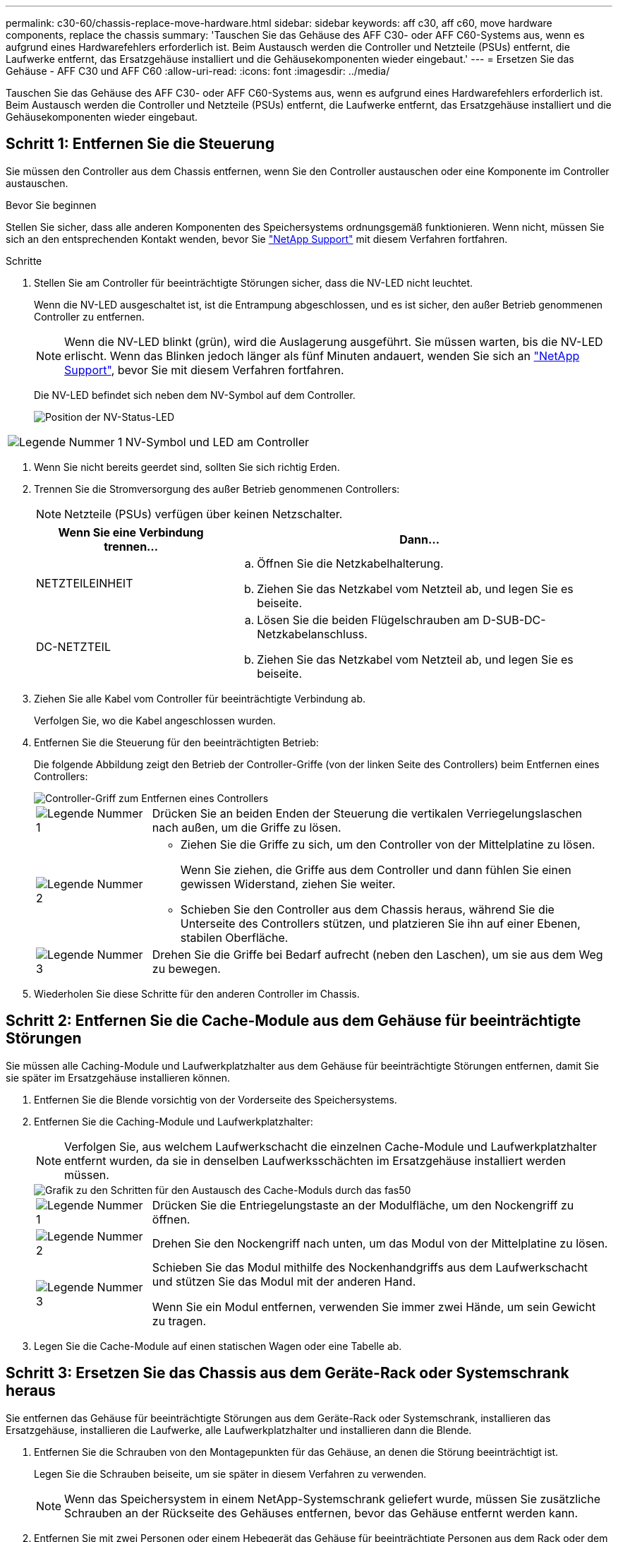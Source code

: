 ---
permalink: c30-60/chassis-replace-move-hardware.html 
sidebar: sidebar 
keywords: aff c30, aff c60, move hardware components, replace the chassis 
summary: 'Tauschen Sie das Gehäuse des AFF C30- oder AFF C60-Systems aus, wenn es aufgrund eines Hardwarefehlers erforderlich ist. Beim Austausch werden die Controller und Netzteile (PSUs) entfernt, die Laufwerke entfernt, das Ersatzgehäuse installiert und die Gehäusekomponenten wieder eingebaut.' 
---
= Ersetzen Sie das Gehäuse - AFF C30 und AFF C60
:allow-uri-read: 
:icons: font
:imagesdir: ../media/


[role="lead"]
Tauschen Sie das Gehäuse des AFF C30- oder AFF C60-Systems aus, wenn es aufgrund eines Hardwarefehlers erforderlich ist. Beim Austausch werden die Controller und Netzteile (PSUs) entfernt, die Laufwerke entfernt, das Ersatzgehäuse installiert und die Gehäusekomponenten wieder eingebaut.



== Schritt 1: Entfernen Sie die Steuerung

Sie müssen den Controller aus dem Chassis entfernen, wenn Sie den Controller austauschen oder eine Komponente im Controller austauschen.

.Bevor Sie beginnen
Stellen Sie sicher, dass alle anderen Komponenten des Speichersystems ordnungsgemäß funktionieren. Wenn nicht, müssen Sie sich an den entsprechenden Kontakt wenden, bevor Sie https://mysupport.netapp.com/site/global/dashboard["NetApp Support"] mit diesem Verfahren fortfahren.

.Schritte
. Stellen Sie am Controller für beeinträchtigte Störungen sicher, dass die NV-LED nicht leuchtet.
+
Wenn die NV-LED ausgeschaltet ist, ist die Entrampung abgeschlossen, und es ist sicher, den außer Betrieb genommenen Controller zu entfernen.

+

NOTE: Wenn die NV-LED blinkt (grün), wird die Auslagerung ausgeführt. Sie müssen warten, bis die NV-LED erlischt. Wenn das Blinken jedoch länger als fünf Minuten andauert, wenden Sie sich an https://mysupport.netapp.com/site/global/dashboard["NetApp Support"], bevor Sie mit diesem Verfahren fortfahren.

+
Die NV-LED befindet sich neben dem NV-Symbol auf dem Controller.

+
image::../media/drw_g_nvmem_led_ieops-1839.svg[Position der NV-Status-LED]



[cols="1,4"]
|===


 a| 
image::../media/icon_round_1.png[Legende Nummer 1]
 a| 
NV-Symbol und LED am Controller

|===
. Wenn Sie nicht bereits geerdet sind, sollten Sie sich richtig Erden.
. Trennen Sie die Stromversorgung des außer Betrieb genommenen Controllers:
+

NOTE: Netzteile (PSUs) verfügen über keinen Netzschalter.

+
[cols="1,2"]
|===
| Wenn Sie eine Verbindung trennen... | Dann... 


 a| 
NETZTEILEINHEIT
 a| 
.. Öffnen Sie die Netzkabelhalterung.
.. Ziehen Sie das Netzkabel vom Netzteil ab, und legen Sie es beiseite.




 a| 
DC-NETZTEIL
 a| 
.. Lösen Sie die beiden Flügelschrauben am D-SUB-DC-Netzkabelanschluss.
.. Ziehen Sie das Netzkabel vom Netzteil ab, und legen Sie es beiseite.


|===
. Ziehen Sie alle Kabel vom Controller für beeinträchtigte Verbindung ab.
+
Verfolgen Sie, wo die Kabel angeschlossen wurden.

. Entfernen Sie die Steuerung für den beeinträchtigten Betrieb:
+
Die folgende Abbildung zeigt den Betrieb der Controller-Griffe (von der linken Seite des Controllers) beim Entfernen eines Controllers:

+
image::../media/drw_g_and_t_handles_remove_ieops-1837.svg[Controller-Griff zum Entfernen eines Controllers]

+
[cols="1,4"]
|===


 a| 
image::../media/icon_round_1.png[Legende Nummer 1]
 a| 
Drücken Sie an beiden Enden der Steuerung die vertikalen Verriegelungslaschen nach außen, um die Griffe zu lösen.



 a| 
image::../media/icon_round_2.png[Legende Nummer 2]
 a| 
** Ziehen Sie die Griffe zu sich, um den Controller von der Mittelplatine zu lösen.
+
Wenn Sie ziehen, die Griffe aus dem Controller und dann fühlen Sie einen gewissen Widerstand, ziehen Sie weiter.

** Schieben Sie den Controller aus dem Chassis heraus, während Sie die Unterseite des Controllers stützen, und platzieren Sie ihn auf einer Ebenen, stabilen Oberfläche.




 a| 
image::../media/icon_round_3.png[Legende Nummer 3]
 a| 
Drehen Sie die Griffe bei Bedarf aufrecht (neben den Laschen), um sie aus dem Weg zu bewegen.

|===
. Wiederholen Sie diese Schritte für den anderen Controller im Chassis.




== Schritt 2: Entfernen Sie die Cache-Module aus dem Gehäuse für beeinträchtigte Störungen

Sie müssen alle Caching-Module und Laufwerkplatzhalter aus dem Gehäuse für beeinträchtigte Störungen entfernen, damit Sie sie später im Ersatzgehäuse installieren können.

. Entfernen Sie die Blende vorsichtig von der Vorderseite des Speichersystems.
. Entfernen Sie die Caching-Module und Laufwerkplatzhalter:
+

NOTE: Verfolgen Sie, aus welchem Laufwerkschacht die einzelnen Cache-Module und Laufwerkplatzhalter entfernt wurden, da sie in denselben Laufwerksschächten im Ersatzgehäuse installiert werden müssen.

+
image::../media/drw_fas50_flash_cache_module_replace_ieops-2173.svg[Grafik zu den Schritten für den Austausch des Cache-Moduls durch das fas50]

+
[cols="20%,80%"]
|===


 a| 
image::../media/icon_round_1.png[Legende Nummer 1]
 a| 
Drücken Sie die Entriegelungstaste an der Modulfläche, um den Nockengriff zu öffnen.



 a| 
image::../media/icon_round_2.png[Legende Nummer 2]
 a| 
Drehen Sie den Nockengriff nach unten, um das Modul von der Mittelplatine zu lösen.



 a| 
image::../media/icon_round_3.png[Legende Nummer 3]
 a| 
Schieben Sie das Modul mithilfe des Nockenhandgriffs aus dem Laufwerkschacht und stützen Sie das Modul mit der anderen Hand.

Wenn Sie ein Modul entfernen, verwenden Sie immer zwei Hände, um sein Gewicht zu tragen.

|===
. Legen Sie die Cache-Module auf einen statischen Wagen oder eine Tabelle ab.




== Schritt 3: Ersetzen Sie das Chassis aus dem Geräte-Rack oder Systemschrank heraus

Sie entfernen das Gehäuse für beeinträchtigte Störungen aus dem Geräte-Rack oder Systemschrank, installieren das Ersatzgehäuse, installieren die Laufwerke, alle Laufwerkplatzhalter und installieren dann die Blende.

. Entfernen Sie die Schrauben von den Montagepunkten für das Gehäuse, an denen die Störung beeinträchtigt ist.
+
Legen Sie die Schrauben beiseite, um sie später in diesem Verfahren zu verwenden.

+

NOTE: Wenn das Speichersystem in einem NetApp-Systemschrank geliefert wurde, müssen Sie zusätzliche Schrauben an der Rückseite des Gehäuses entfernen, bevor das Gehäuse entfernt werden kann.

. Entfernen Sie mit zwei Personen oder einem Hebegerät das Gehäuse für beeinträchtigte Personen aus dem Rack oder dem Systemschrank, indem Sie es von den Schienen schieben und dann beiseite legen.
. Installieren Sie das Ersatzgehäuse mit zwei Personen in das Rack oder den Systemschrank des Geräts, indem Sie es auf die Schienen schieben.
. Befestigen Sie die Vorderseite des Ersatzgehäuses mit den Schrauben, die Sie aus dem Gehäuse für beeinträchtigte Geräte entfernt haben, am Geräte-Rack oder Systemschrank.




== Schritt 4: Installieren der Controller

Installieren Sie die Controller im Ersatzgehäuse und starten Sie sie neu.

.Über diese Aufgabe
Die folgende Abbildung zeigt den Betrieb der Controller-Griffe (von der linken Seite eines Controllers) bei der Installation eines Controllers und kann als Referenz für die restlichen Schritte der Controller-Installation verwendet werden.

image::../media/drw_g_and_t_handles_reinstall_ieops-1838.svg[Controller-Handle-Betrieb zum Installieren eines Controllers]

[cols="1,4"]
|===


 a| 
image::../media/icon_round_1.png[Legende Nummer 1]
 a| 
Wenn Sie die Controller-Griffe senkrecht (neben den Laschen) gedreht haben, um sie aus dem Weg zu bewegen, drehen Sie sie nach unten in die horizontale Position.



 a| 
image::../media/icon_round_2.png[Legende Nummer 2]
 a| 
Drücken Sie die Griffe, um den Controller wieder in das Chassis einzusetzen, und drücken Sie, bis der Controller vollständig eingesetzt ist.



 a| 
image::../media/icon_round_3.png[Legende Nummer 3]
 a| 
Drehen Sie die Griffe in die aufrechte Position und sichern Sie sie mit den Verriegelungslaschen.

|===
. Setzen Sie einen der Controller in das Chassis ein:
+
.. Richten Sie die Rückseite des Controllers an der Öffnung im Gehäuse aus.
.. Drücken Sie fest auf die Griffe, bis der Controller auf die Mittelplatine trifft und vollständig im Gehäuse sitzt.
+

NOTE: Schieben Sie den Controller nicht zu stark in das Gehäuse, da dadurch die Anschlüsse beschädigt werden können.

.. Drehen Sie die Controller-Griffe nach oben und fixieren Sie sie mit den Laschen.


. Bringen Sie den Controller, mit Ausnahme der Netzkabel, nach Bedarf wieder an.
. Wiederholen Sie diese Schritte, um den zweiten Controller im Chassis zu installieren.
. Installieren Sie die Caching-Module und Laufwerkplatzhalter, die Sie aus dem Gehäuse für beeinträchtigte Störungen entfernt haben, im Ersatzgehäuse:
+

NOTE: Die Caching-Module und Laufwerkplatzhalter müssen in denselben Laufwerksschächten im Ersatzgehäuse installiert werden.



. Bei geöffnetem Nockengriff den Antrieb mit beiden Händen einsetzen.
. Vorsichtig drücken, bis der Antrieb stoppt.
. Schließen Sie den Nockengriff, damit das Laufwerk vollständig in der Mittelplatine sitzt und der Griff einrastet.
+
Schließen Sie den Nockengriff langsam, damit er korrekt an der Antriebsfläche ausgerichtet ist.

. Wiederholen Sie den Vorgang für die übrigen Laufwerke.
+
.. Befestigen Sie die Blende.
.. Schließen Sie die Netzkabel wieder an die Netzteile (PSU) der Controller an.
+
Sobald ein Netzteil wieder mit Strom versorgt wird, sollte die Status-LED grün leuchten.

+

NOTE: Die Controller starten, sobald die Stromversorgung wiederhergestellt ist.

+
[cols="1,2"]
|===
| Wenn Sie eine Verbindung... | Dann... 


 a| 
NETZTEILEINHEIT
 a| 
... Schließen Sie das Netzkabel an das Netzteil an.
... Befestigen Sie das Netzkabel mit der Netzkabelhalterung.




 a| 
DC-NETZTEIL
 a| 
... Schließen Sie den D-SUB-DC-Netzkabelanschluss an das Netzteil an.
... Ziehen Sie die beiden Flügelschrauben fest, um den D-SUB DC-Netzkabelanschluss am Netzteil zu befestigen.


|===
.. Wenn Controller von der Loader-Eingabeaufforderung gebootet werden, booten Sie die Controller neu:
+
`boot_ontap`

.. AutoSupport wieder einschalten:
+
`system node autosupport invoke -node * -type all -message MAINT=END`





.Was kommt als Nächstes?
Nachdem Sie das beeinträchtigte AFF C30 oder AFF C60 Chassis ersetzt und die Komponenten wieder eingebaut haben, müssen Sie link:chassis-replace-complete-system-restore-rma.html["Schließen Sie den Austausch des Gehäuses ab"].
